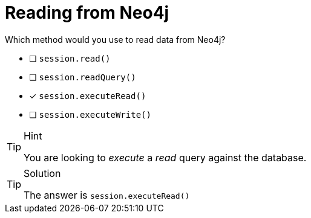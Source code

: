 [.question]
= Reading from Neo4j

Which method would you use to read data from Neo4j?

- [ ] `session.read()`
- [ ] `session.readQuery()`
- [*] `session.executeRead()`
- [ ] `session.executeWrite()`


[TIP,role=hint]
.Hint
====
You are looking to _execute_ a _read_ query against the database.
====

[TIP,role=solution]
.Solution
====
The answer is `session.executeRead()`
====
